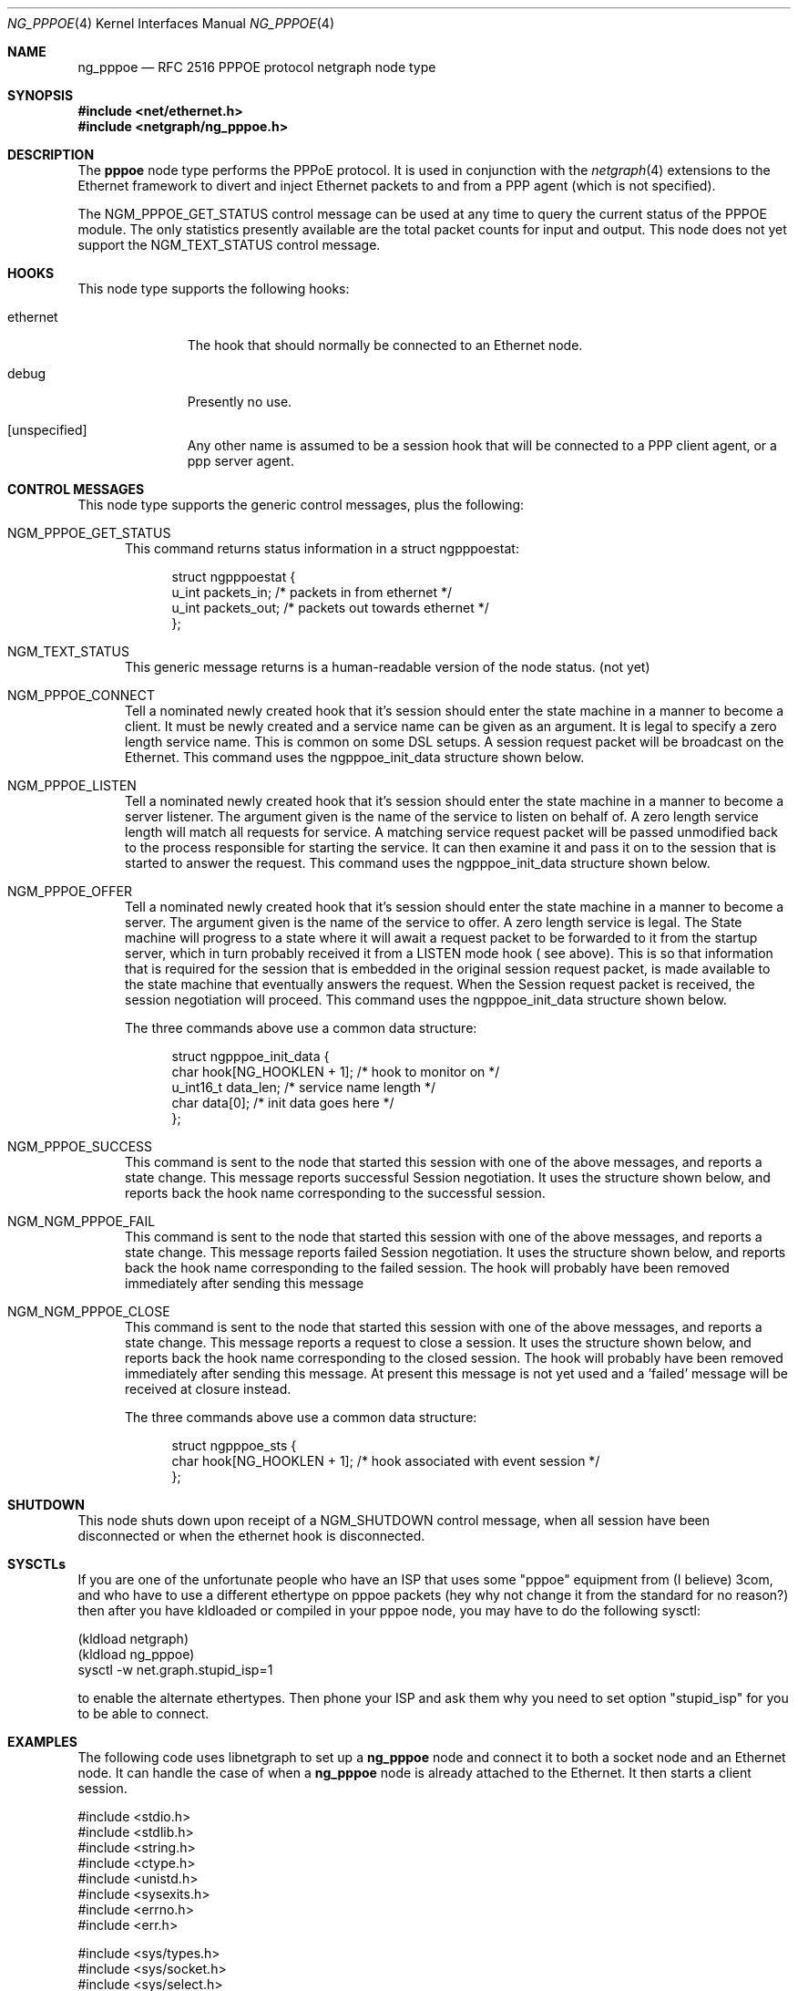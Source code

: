 .\" Copyright (c) 1996-1999 Whistle Communications, Inc.
.\" All rights reserved.
.\"
.\" Subject to the following obligations and disclaimer of warranty, use and
.\" redistribution of this software, in source or object code forms, with or
.\" without modifications are expressly permitted by Whistle Communications;
.\" provided, however, that:
.\" 1. Any and all reproductions of the source or object code must include the
.\"    copyright notice above and the following disclaimer of warranties; and
.\" 2. No rights are granted, in any manner or form, to use Whistle
.\"    Communications, Inc. trademarks, including the mark "WHISTLE
.\"    COMMUNICATIONS" on advertising, endorsements, or otherwise except as
.\"    such appears in the above copyright notice or in the software.
.\"
.\" THIS SOFTWARE IS BEING PROVIDED BY WHISTLE COMMUNICATIONS "AS IS", AND
.\" TO THE MAXIMUM EXTENT PERMITTED BY LAW, WHISTLE COMMUNICATIONS MAKES NO
.\" REPRESENTATIONS OR WARRANTIES, EXPRESS OR IMPLIED, REGARDING THIS SOFTWARE,
.\" INCLUDING WITHOUT LIMITATION, ANY AND ALL IMPLIED WARRANTIES OF
.\" MERCHANTABILITY, FITNESS FOR A PARTICULAR PURPOSE, OR NON-INFRINGEMENT.
.\" WHISTLE COMMUNICATIONS DOES NOT WARRANT, GUARANTEE, OR MAKE ANY
.\" REPRESENTATIONS REGARDING THE USE OF, OR THE RESULTS OF THE USE OF THIS
.\" SOFTWARE IN TERMS OF ITS CORRECTNESS, ACCURACY, RELIABILITY OR OTHERWISE.
.\" IN NO EVENT SHALL WHISTLE COMMUNICATIONS BE LIABLE FOR ANY DAMAGES
.\" RESULTING FROM OR ARISING OUT OF ANY USE OF THIS SOFTWARE, INCLUDING
.\" WITHOUT LIMITATION, ANY DIRECT, INDIRECT, INCIDENTAL, SPECIAL, EXEMPLARY,
.\" PUNITIVE, OR CONSEQUENTIAL DAMAGES, PROCUREMENT OF SUBSTITUTE GOODS OR
.\" SERVICES, LOSS OF USE, DATA OR PROFITS, HOWEVER CAUSED AND UNDER ANY
.\" THEORY OF LIABILITY, WHETHER IN CONTRACT, STRICT LIABILITY, OR TORT
.\" (INCLUDING NEGLIGENCE OR OTHERWISE) ARISING IN ANY WAY OUT OF THE USE OF
.\" THIS SOFTWARE, EVEN IF WHISTLE COMMUNICATIONS IS ADVISED OF THE POSSIBILITY
.\" OF SUCH DAMAGE.
.\"
.\" Author: Archie Cobbs <archie@FreeBSD.org>
.\"
.\" $FreeBSD$
.\" $Whistle: ng_pppoe.8,v 1.1 1999/01/25 23:46:27 archie Exp $
.\"
.Dd October 28, 1999
.Dt NG_PPPOE 4
.Os
.Sh NAME
.Nm ng_pppoe
.Nd RFC 2516 PPPOE protocol netgraph node type
.Sh SYNOPSIS
.Fd #include <net/ethernet.h>
.Fd #include <netgraph/ng_pppoe.h>
.Sh DESCRIPTION
The
.Nm pppoe
node type performs the PPPoE protocol. It is used in conjunction with the
.Xr netgraph 4
extensions to the Ethernet framework to divert and inject Ethernet packets
to and from a PPP agent (which is not specified).
.Pp
The
.Dv NGM_PPPOE_GET_STATUS
control message can be used at any time to query the current status
of the PPPOE module. The only statistics presently available are the
total packet counts for input and output.  This node does not yet support
the
.Dv NGM_TEXT_STATUS
control message.
.Sh HOOKS
This node type supports the following hooks:
.Pp
.Bl -tag -width foobarbaz
.It Dv ethernet
The hook that should normally be connected to an Ethernet node.
.It Dv debug
Presently no use.
.It Dv [unspecified]
Any other name is assumed to be a session hook that will be connected to
a PPP client agent, or a ppp server agent.
.El
.Sh CONTROL MESSAGES
This node type supports the generic control messages, plus the following:
.Bl -tag -width foo
.It Dv NGM_PPPOE_GET_STATUS
This command returns status information in a
.Dv "struct ngpppoestat" :
.Bd -literal -offset 4n
struct ngpppoestat {
    u_int   packets_in;     /* packets in from ethernet */
    u_int   packets_out;    /* packets out towards ethernet */
};
.Ed
.It Dv NGM_TEXT_STATUS
This generic message returns is a human-readable version of the node status.
(not yet)
.It Dv NGM_PPPOE_CONNECT
Tell a nominated newly created hook that it's session should enter
the state machine in a manner to become a client. It must be newly created and
a service name can be given as an argument. It is legal to specify a zero length
service name. This is common on some DSL setups. A session request packet
will be broadcast on the Ethernet.
This command uses the
.Dv ngpppoe_init_data
structure shown below.
.It Dv NGM_PPPOE_LISTEN
Tell a nominated newly created hook that it's session should enter
the state machine in a manner to become a server listener. The argument
given is the name of the service to listen on behalf of. A zero length service
length will match all requests for service. A matching service request
packet will be passed unmodified back to the process responsible
for starting the service. It can then examine it and pass it on to
the session that is started to answer the request.
This command uses the
.Dv ngpppoe_init_data
structure shown below.
.It Dv NGM_PPPOE_OFFER
Tell a nominated newly created hook that it's session should enter
the state machine in a manner to become a server. The argument
given is the name of the service to offer. A zero length service
is legal. The State machine will progress to a state where it will await
a request packet to be forwarded to it from  the startup server,
which in turn probably received it from a LISTEN mode hook ( see above).
This is so
that information that is required for the session that is embedded in
the original session request packet, is made available to the state machine
that eventually answers the request. When the Session request packet is
received, the session negotiation will proceed.
This command uses the
.Dv ngpppoe_init_data
structure shown below.
.Pp
The three commands above use a common data structure:
.Bd -literal -offset 4n
struct ngpppoe_init_data {
    char       hook[NG_HOOKLEN + 1];   /* hook to monitor on */
    u_int16_t  data_len;               /* service name length */
    char       data[0];                /* init data goes here */
};
.Ed
.It Dv NGM_PPPOE_SUCCESS
This command is sent to the node that started this session with one of the
above messages, and reports a state change. This message reports
successful Session negotiation. It uses the structure shown below, and
reports back the hook name corresponding to the successful session.
.It Dv NGM_NGM_PPPOE_FAIL
This command is sent to the node that started this session with one of the
above messages, and reports a state change. This message reports
failed Session negotiation. It uses the structure shown below, and
reports back the hook name corresponding to the failed session.
The hook will probably have been removed immediately after sending this message
.It Dv NGM_NGM_PPPOE_CLOSE
This command is sent to the node that started this session with one of the
above messages, and reports a state change. This message reports
a request to close a session. It uses the structure shown below, and
reports back the hook name corresponding to the closed session.
The hook will probably have been removed immediately after sending this
message. At present this message is not yet used and a 'failed' message
will be received at closure instead.
.Pp
The three commands above use a common data structure:
.Bd -literal -offset 4n
struct ngpppoe_sts {
    char    hook[NG_HOOKLEN + 1]; /* hook associated with event session */
};
.Ed
.El
.Sh SHUTDOWN
This node shuts down upon receipt of a
.Dv NGM_SHUTDOWN
control message, when all session have been disconnected or when the
.Dv ethernet
hook is disconnected.
.Sh SYSCTLs
If you are one of the unfortunate people who have an ISP that
uses some "pppoe" equipment from (I believe) 3com, and who have to
use a different ethertype on pppoe packets
(hey why not change it from the standard for
no reason?) then after you have kldloaded or compiled in your pppoe node,
you may have to do the following sysctl:
.Bd -literal
(kldload netgraph)
(kldload ng_pppoe)
sysctl -w net.graph.stupid_isp=1
.Ed
.Pp
to enable the alternate ethertypes. Then phone your ISP and ask them
why you need to set option "stupid_isp" for you to be able to connect.
.Sh EXAMPLES
The following code uses
.Dv libnetgraph
to set up a
.Nm
node and connect it to both a socket node and an Ethernet node. It can handle
the case of when a
.Nm
node is already attached to the Ethernet. It then starts a client session.
.Bd -literal
#include <stdio.h>
#include <stdlib.h>
#include <string.h>
#include <ctype.h>
#include <unistd.h>
#include <sysexits.h>
#include <errno.h>
#include <err.h>

#include <sys/types.h>
#include <sys/socket.h>
#include <sys/select.h>
#include <net/ethernet.h>

#include <netgraph.h>
#include <netgraph/ng_ether.h>
#include <netgraph/ng_pppoe.h>
#include <netgraph/ng_socket.h>
static int setup(char *ethername, char *service, char *sessname,
				int *dfd, int *cfd);

int
main()
{
	int  fd1, fd2;
	setup("xl0", NULL, "fred", &fd1, &fd2);
	sleep (30);
}

static int
setup(char *ethername, char *service, char *sessname,
			int *dfd, int *cfd)
{
	struct ngm_connect ngc;	/* connect */
	struct ngm_mkpeer mkp;	/* mkpeer */
	/******** nodeinfo stuff **********/
	u_char          rbuf[2 * 1024];
	struct ng_mesg *const resp = (struct ng_mesg *) rbuf;
	struct hooklist *const hlist
			= (struct hooklist *) resp->data;
	struct nodeinfo *const ninfo = &hlist->nodeinfo;
	int             ch, no_hooks = 0;
	struct linkinfo *link;
	struct nodeinfo *peer;
	/****message to connect pppoe session*****/
	struct {
		struct ngpppoe_init_data idata;
		char            service[100];
	}               message;
	/********tracking our little graph ********/
	char            path[100];
	char            source_ID[NG_NODELEN + 1];
	char            pppoe_node_name[100];
	int             k;

	/*
	 * Create the data and control sockets
	 */
	if (NgMkSockNode(NULL, cfd, dfd) < 0) {
		return (errno);
	}
	/*
	 * find the ether node of the name requested by asking it for
	 * it's inquiry information.
	 */
	if (strlen(ethername) > 16)
		return (EINVAL);
	sprintf(path, "%s:", ethername);
	if (NgSendMsg(*cfd, path, NGM_GENERIC_COOKIE,
		      NGM_LISTHOOKS, NULL, 0) < 0) {
		return (errno);
	}
	/*
	 * the command was accepted so it exists. Await the reply (It's
	 * almost certainly already waiting).
	 */
	if (NgRecvMsg(*cfd, resp, sizeof(rbuf), NULL) < 0) {
		return (errno);
	}
	/**
	 * The following is available about the node:
	 * ninfo->name		(string)
	 * ninfo->type		(string)
	 * ninfo->id		(u_int32_t)
	 * ninfo->hooks		(u_int32_t) (count of hooks)
	 * check it is the correct type. and get it's ID for use
	 * with mkpeer later.
	 */
	if (strncmp(ninfo->type, NG_ETHER_NODE_TYPE,
		    strlen(NG_ETHER_NODE_TYPE)) != 0) {
		return (EPROTOTYPE);
	}
	sprintf(source_ID, "[%08x]:", ninfo->id);

	/*
	 * look for a hook already attached.
	 */
	for (k = 0; k < ninfo->hooks; k++) {
		/**
		 * The following are available about each hook.
		 * link->ourhook	(string)
		 * link->peerhook	(string)
		 * peer->name		(string)
		 * peer->type		(string)
		 * peer->id		(u_int32_t)
		 * peer->hooks		(u_int32_t)
		 */
		link = &hlist->link[k];
		peer = &hlist->link[k].nodeinfo;

		/* Ignore debug hooks */
		if (strcmp("debug", link->ourhook) == 0)
			continue;

		/* If the orphans hook is attached, use that */
		if (strcmp(NG_ETHER_HOOK_ORPHAN,
		    link->ourhook) == 0) {
			break;
		}
		/* the other option is the 'divert' hook */
		if (strcmp("NG_ETHER_HOOK_DIVERT",
		    link->ourhook) == 0) {
			break;
		}
	}

	/*
	 * See if we found a hook there.
	 */
	if (k < ninfo->hooks) {
		if (strcmp(peer->type, NG_PPPOE_NODE_TYPE) == 0) {
			/*
			 * If it's a type pppoe, we skip making one
			 * ourself, but we continue, using
			 * the existing one.
			 */
			sprintf(pppoe_node_name, "[%08x]:", peer->id);
		} else {
			/*
			 * There is already someone hogging the data,
			 * return an error. Some day we'll try
			 * daisy-chaining..
			 */
			return (EBUSY);
		}
	} else {

		/*
		 * Try make a node of type pppoe against node "ID"
		 * On hook NG_ETHER_HOOK_ORPHAN.
		 */
		snprintf(mkp.type, sizeof(mkp.type),
			 "%s", NG_PPPOE_NODE_TYPE);
		snprintf(mkp.ourhook, sizeof(mkp.ourhook),
			 "%s", NG_ETHER_HOOK_ORPHAN);
		snprintf(mkp.peerhook, sizeof(mkp.peerhook),
			 "%s", NG_PPPOE_HOOK_ETHERNET);
		/* Send message */
		if (NgSendMsg(*cfd, source_ID, NGM_GENERIC_COOKIE,
			      NGM_MKPEER, &mkp, sizeof(mkp)) < 0) {
			return (errno);
		}
		/*
		 * Work out a name for the new node.
		 */
		sprintf(pppoe_node_name, "%s:%s",
			source_ID, NG_ETHER_HOOK_ORPHAN);
	}
	/*
	 * We now have a pppoe node attached to the ethernet
	 * card. The Ethernet is addressed as ethername: The pppoe
	 * node is addressed as pppoe_node_name: attach to it.
	 * Connect socket node to specified node Use the same hook
	 * name on both ends of the link.
	 */
	snprintf(ngc.path, sizeof(ngc.path), "%s", pppoe_node_name);
	snprintf(ngc.ourhook, sizeof(ngc.ourhook), "%s", sessname);
	snprintf(ngc.peerhook, sizeof(ngc.peerhook), "%s", sessname);

	if (NgSendMsg(*cfd, ".:", NGM_GENERIC_COOKIE,
		      NGM_CONNECT, &ngc, sizeof(ngc)) < 0) {
		return (errno);
	}
	/*
	 * Send it a message telling it to start up.
	 */
	bzero(&message, sizeof(message));
	snprintf(message.idata.hook, sizeof(message.idata.hook),
				"%s", sessname);
	if (service == NULL) {
		message.idata.data_len = 0;
	} else {
		snprintf(message.idata.data,
			 sizeof(message.idata.data), "%s", service);
		message.idata.data_len = strlen(service);
	}
	/* Tell session/hook to start up as a client */
	if (NgSendMsg(*cfd, ngc.path,
		      NGM_PPPOE_COOKIE, NGM_PPPOE_CONNECT, &message.idata,
		      sizeof(message.idata) + message.idata.data_len) < 0) {
		return (errno);
	}
	return (0);
}
.Ed
.Sh SEE ALSO
.Xr netgraph 3 ,
.Xr netgraph 4 ,
.Xr ng_ppp 4 ,
.Xr ng_socket 4 ,
.Xr ngctl 8
.Rs
.%A L. Mamakos
.%A K. Lidl
.%A J. Evarts
.%A D. Carrel
.%A D. Simone
.%A R. Wheeler
.%T "A Method for transmitting PPP over Ethernet (PPPoE)"
.%O RFC 2516
.Re
.Sh HISTORY
The
.Nm
node type was implemented in
.Fx 4.0 .
.Sh AUTHORS
.An Julian Elischer Aq julian@FreeBSD.org
